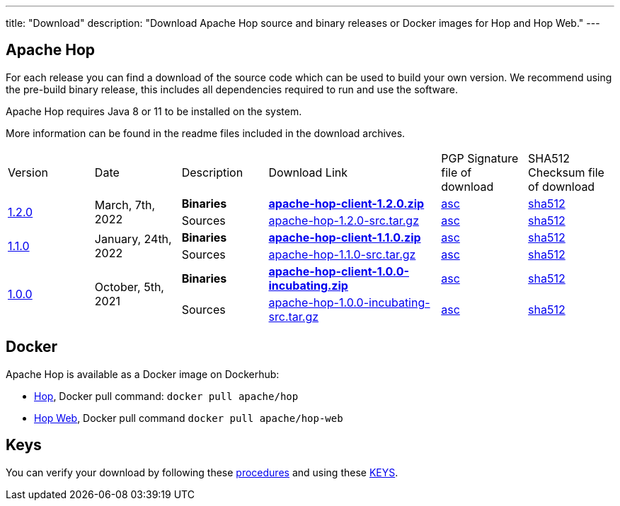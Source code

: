 ---
title: "Download"
description: "Download Apache Hop source and binary releases or Docker images for Hop and Hop Web."
---

## Apache Hop

For each release you can find a download of the source code which can be used to build your own version.
We recommend using the pre-build binary release, this includes all dependencies required to run and use the software.

Apache Hop requires Java 8 or 11 to be installed on the system.

More information can be found in the readme files included in the download archives.

[cols="<.^1,<.^1,1,2,1,1"]
|===
| Version | Date | Description | Download Link | PGP Signature file of download | SHA512 Checksum file of download
.2+| link:/blog/2022/03/hop-1.2.0/[1.2.0] .2+| March, 7th, 2022 | **Binaries** | https://www.apache.org/dyn/closer.cgi?filename=hop/1.2.0/apache-hop-client-1.2.0.zip&action=download[**apache-hop-client-1.2.0.zip**] | https://downloads.apache.org/hop/1.2.0/apache-hop-client-1.2.0.zip.asc[asc] | https://downloads.apache.org/hop/1.2.0/apache-hop-client-1.2.0.zip.sha512[sha512]
| Sources | https://www.apache.org/dyn/closer.cgi?filename=hop/1.2.0/apache-hop-1.2.0-src.tar.gz&action=download[apache-hop-1.2.0-src.tar.gz] | https://downloads.apache.org/hop/1.2.0/apache-hop-1.2.0-src.tar.gz.asc[asc] | https://downloads.apache.org/hop/1.2.0/apache-hop-1.2.0-src.tar.gz.sha512[sha512]
.2+| link:/blog/2022/01/hop-1.1.0/[1.1.0] .2+| January, 24th, 2022 | **Binaries** | https://www.apache.org/dyn/closer.cgi?filename=hop/1.1.0/apache-hop-client-1.1.0.zip&action=download[**apache-hop-client-1.1.0.zip**] | https://downloads.apache.org/hop/1.1.0/apache-hop-client-1.1.0.zip.asc[asc] | https://downloads.apache.org/hop/1.1.0/apache-hop-client-1.1.0.zip.sha512[sha512]
| Sources | https://www.apache.org/dyn/closer.cgi?filename=hop/1.1.0/apache-hop-1.1.0-src.tar.gz&action=download[apache-hop-1.1.0-src.tar.gz] | https://downloads.apache.org/hop/1.1.0/apache-hop-1.1.0-src.tar.gz.asc[asc] | https://downloads.apache.org/hop/1.1.0/apache-hop-1.1.0-src.tar.gz.sha512[sha512]
.2+| link:/blog/2021/10/hop-1.0.0/[1.0.0] .2+| October, 5th, 2021 | **Binaries** | https://www.apache.org/dyn/closer.cgi?filename=hop/1.0.0/apache-hop-client-1.0.0-incubating.zip&action=download[**apache-hop-client-1.0.0-incubating.zip**] | https://downloads.apache.org/hop/1.0.0/apache-hop-client-1.0.0-incubating.zip.asc[asc] | https://downloads.apache.org/hop/1.0.0/apache-hop-client-1.0.0-incubating.zip.sha512[sha512]
| Sources | https://www.apache.org/dyn/closer.cgi?filename=hop/1.0.0/apache-hop-1.0.0-incubating-src.tar.gz&action=download[apache-hop-1.0.0-incubating-src.tar.gz] | https://downloads.apache.org/hop/1.0.0/apache-hop-1.0.0-incubating-src.tar.gz.asc[asc] | https://downloads.apache.org/hop/1.0.0/apache-hop-1.0.0-incubating-src.tar.gz.sha512[sha512]
|===

## Docker

Apache Hop is available as a Docker image on Dockerhub:

* https://hub.docker.com/r/apache/hop[Hop], Docker pull command:  `docker pull apache/hop`
* https://hub.docker.com/r/apache/hop-web[Hop Web], Docker pull command `docker pull apache/hop-web`


## Keys

You can verify your download by following these https://www.apache.org/info/verification.html[procedures] and using these https://downloads.apache.org/hop/KEYS[KEYS].

